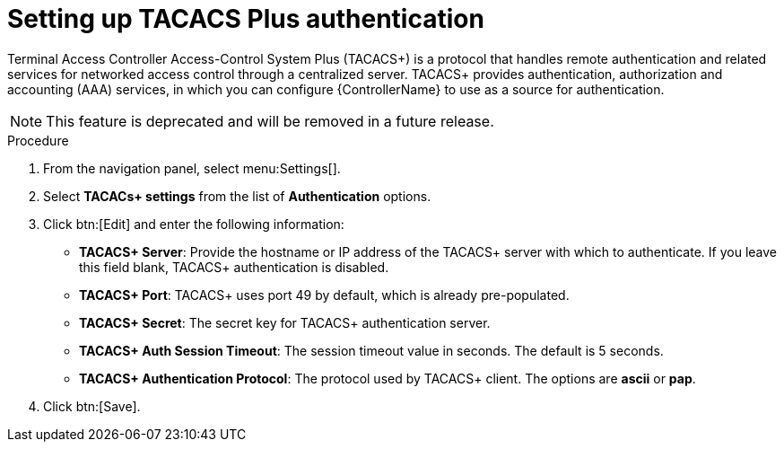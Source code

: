 [id="controller-set-up-tacacs"]

= Setting up TACACS Plus authentication

Terminal Access Controller Access-Control System Plus (TACACS+) is a protocol that handles remote authentication and related services for networked access control through a centralized server. 
TACACS+ provides authentication, authorization and accounting (AAA) services, in which you can configure {ControllerName} to use as a source for authentication.

[NOTE]
====
This feature is deprecated and will be removed in a future release.
====

.Procedure
. From the navigation panel, select menu:Settings[].
. Select *TACACs+ settings* from the list of *Authentication* options.
. Click btn:[Edit] and enter the following information:
* *TACACS+ Server*: Provide the hostname or IP address of the TACACS+ server with which to authenticate. 
If you leave this field blank, TACACS+ authentication is disabled.
* *TACACS+ Port*: TACACS+ uses port 49 by default, which is already pre-populated.
* *TACACS+ Secret*: The secret key for TACACS+ authentication server.
* *TACACS+ Auth Session Timeout*: The session timeout value in seconds. 
The default is 5 seconds.
* *TACACS+ Authentication Protocol*: The protocol used by TACACS+ client. 
The options are *ascii* or *pap*.
. Click btn:[Save].

